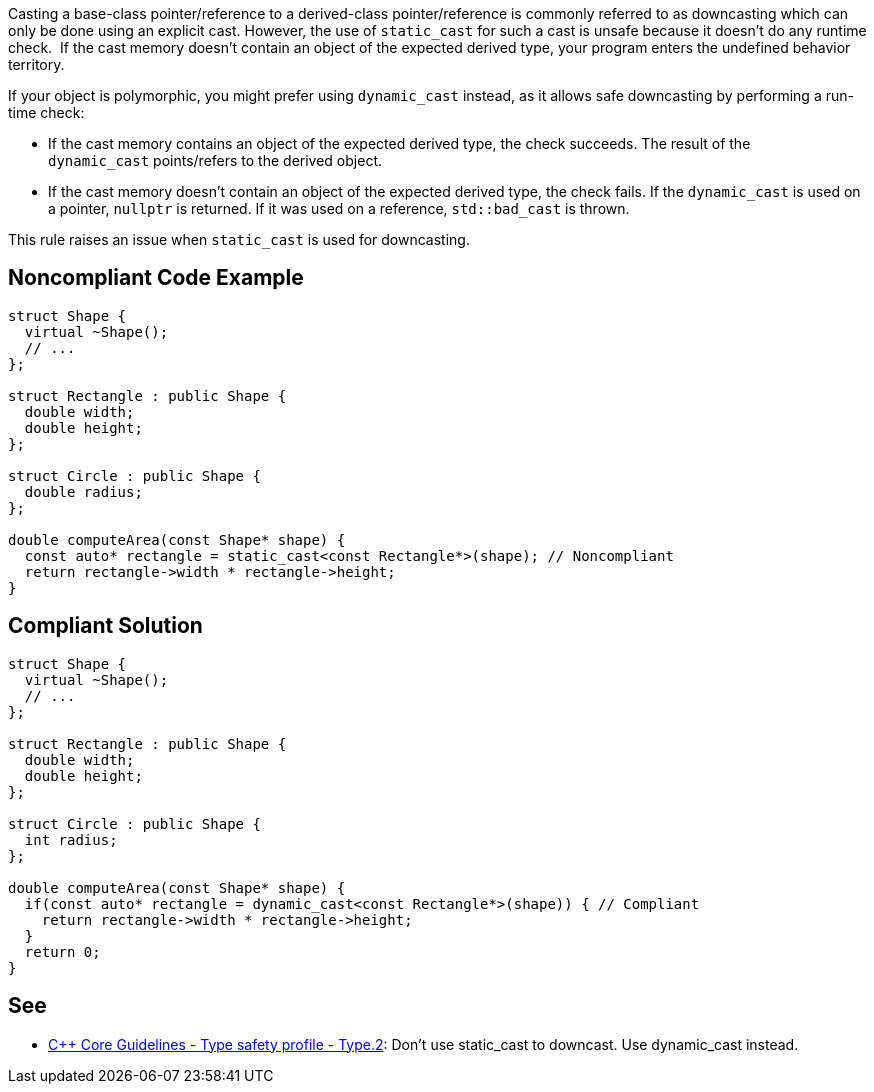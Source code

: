 Casting a base-class pointer/reference to a derived-class pointer/reference is commonly referred to as downcasting which can only be done using an explicit cast.
However, the use of ``++static_cast++`` for such a cast is unsafe because it doesn't do any runtime check.  If the cast memory doesn't contain an object of the expected derived type, your program enters the undefined behavior territory.

If your object is polymorphic, you might prefer using ``++dynamic_cast++`` instead, as it allows safe downcasting by performing a run-time check:

* If the cast memory contains an object of the expected derived type, the check succeeds. The result of the ``++dynamic_cast++`` points/refers to the derived object. 
* If the cast memory doesn't contain an object of the expected derived type, the check fails. If the ``++dynamic_cast++`` is used on a pointer, ``++nullptr++`` is returned. If it was used on a reference, ``++std::bad_cast++`` is thrown.

This rule raises an issue when ``++static_cast++`` is used for downcasting.


== Noncompliant Code Example

----
struct Shape {
  virtual ~Shape();
  // ...
};

struct Rectangle : public Shape {
  double width;
  double height;
};

struct Circle : public Shape {
  double radius;
};

double computeArea(const Shape* shape) {
  const auto* rectangle = static_cast<const Rectangle*>(shape); // Noncompliant
  return rectangle->width * rectangle->height;
}
----


== Compliant Solution

----
struct Shape {
  virtual ~Shape();
  // ...
};

struct Rectangle : public Shape {
  double width;
  double height;
};

struct Circle : public Shape {
  int radius;
};

double computeArea(const Shape* shape) {
  if(const auto* rectangle = dynamic_cast<const Rectangle*>(shape)) { // Compliant
    return rectangle->width * rectangle->height; 
  }
  return 0;
}
----


== See

* https://github.com/isocpp/CppCoreGuidelines/blob/c553535fb8dda2839d13ab5f807ffbc66b63d67b/CppCoreGuidelines.md#type2-dont-use-static_cast-downcasts-use-dynamic_cast-instead[{cpp} Core Guidelines - Type safety profile - Type.2]: Don’t use static_cast to downcast. Use dynamic_cast instead.

